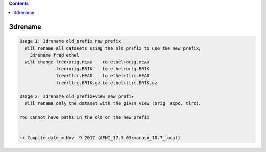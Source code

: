 .. contents:: 
    :depth: 4 

********
3drename
********

.. code-block:: none

    Usage 1: 3drename old_prefix new_prefix
      Will rename all datasets using the old_prefix to use the new_prefix;
        3drename fred ethel
      will change fred+orig.HEAD    to ethel+orig.HEAD
                  fred+orig.BRIK    to ethel+orig.BRIK
                  fred+tlrc.HEAD    to ethel+tlrc.HEAD
                  fred+tlrc.BRIK.gz to ethel+tlrc.BRIK.gz
    
    Usage 2: 3drename old_prefix+view new_prefix
      Will rename only the dataset with the given view (orig, acpc, tlrc).
    
    You cannot have paths in the old or the new prefix
    
    
    ++ Compile date = Nov  9 2017 {AFNI_17.3.03:macosx_10.7_local}
